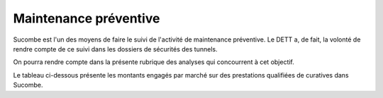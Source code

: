 Maintenance préventive
=======================
Sucombe est l'un des moyens de faire le suivi de l'activité de maintenance préventive. 
Le DETT a, de fait, la volonté de rendre compte de ce suivi dans les dossiers de sécurités des tunnels.

On pourra rendre compte dans la présente rubrique des analyses qui concourrent à cet objectif.

Le tableau ci-dessous présente les montants engagés par marché sur des prestations qualifiées de curatives dans Sucombe.

.. raw:: html
   :file: _static/marchMont2404.html

